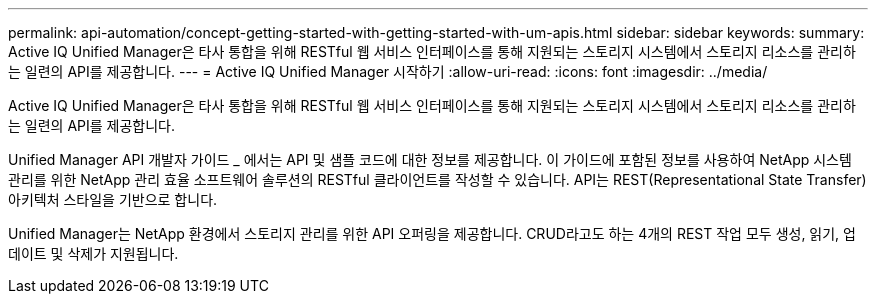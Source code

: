 ---
permalink: api-automation/concept-getting-started-with-getting-started-with-um-apis.html 
sidebar: sidebar 
keywords:  
summary: Active IQ Unified Manager은 타사 통합을 위해 RESTful 웹 서비스 인터페이스를 통해 지원되는 스토리지 시스템에서 스토리지 리소스를 관리하는 일련의 API를 제공합니다. 
---
= Active IQ Unified Manager 시작하기
:allow-uri-read: 
:icons: font
:imagesdir: ../media/


[role="lead"]
Active IQ Unified Manager은 타사 통합을 위해 RESTful 웹 서비스 인터페이스를 통해 지원되는 스토리지 시스템에서 스토리지 리소스를 관리하는 일련의 API를 제공합니다.

Unified Manager API 개발자 가이드 _ 에서는 API 및 샘플 코드에 대한 정보를 제공합니다. 이 가이드에 포함된 정보를 사용하여 NetApp 시스템 관리를 위한 NetApp 관리 효율 소프트웨어 솔루션의 RESTful 클라이언트를 작성할 수 있습니다. API는 REST(Representational State Transfer) 아키텍처 스타일을 기반으로 합니다.

Unified Manager는 NetApp 환경에서 스토리지 관리를 위한 API 오퍼링을 제공합니다. CRUD라고도 하는 4개의 REST 작업 모두 생성, 읽기, 업데이트 및 삭제가 지원됩니다.
